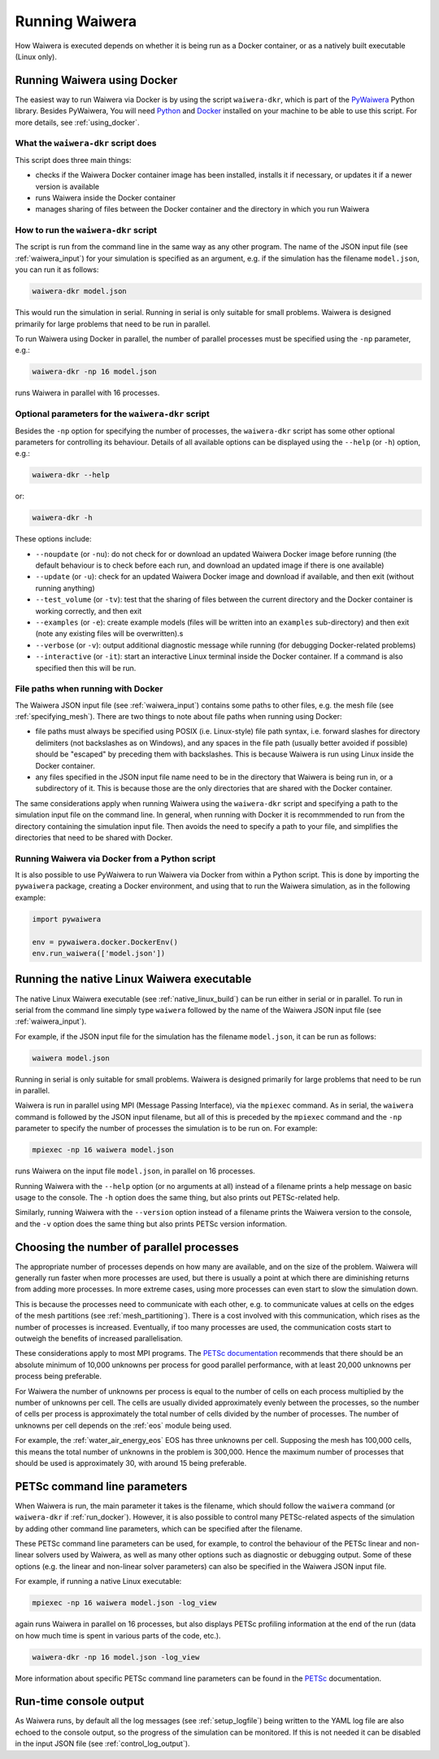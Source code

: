 .. index:: Waiwera; running, running; Waiwera

***************
Running Waiwera
***************

How Waiwera is executed depends on whether it is being run as a Docker container, or as a natively built executable (Linux only).

.. index:: running; Docker, Docker; running, PyWaiwera; waiwera-dkr
.. _run_docker:

Running Waiwera using Docker
============================

The easiest way to run Waiwera via Docker is by using the script ``waiwera-dkr``, which is part of the `PyWaiwera <https://pypi.org/project/pywaiwera>`_ Python library.  Besides PyWaiwera, You will need `Python <https://www.python.org/>`_ and `Docker <https://www.docker.com/>`_ installed on your machine to be able to use this script. For more details, see :ref:`using_docker`.

What the ``waiwera-dkr`` script does
---------------------------------------

This script does three main things:

- checks if the Waiwera Docker container image has been installed, installs it if necessary, or updates it if a newer version is available
- runs Waiwera inside the Docker container
- manages sharing of files between the Docker container and the directory in which you run Waiwera

How to run the ``waiwera-dkr`` script
----------------------------------------

The script is run from the command line in the same way as any other program. The name of the JSON input file (see :ref:`waiwera_input`) for your simulation is specified as an argument, e.g. if the simulation has the filename ``model.json``, you can run it as follows:

.. code-block:: bash

   waiwera-dkr model.json

This would run the simulation in serial. Running in serial is only suitable for small problems. Waiwera is designed primarily for large problems that need to be run in parallel.

.. index:: running; number of processes

To run Waiwera using Docker in parallel, the number of parallel processes must be specified using the ``-np`` parameter, e.g.:

.. code-block:: bash

   waiwera-dkr -np 16 model.json

runs Waiwera in parallel with 16 processes.

.. index:: Docker; options

Optional parameters for the ``waiwera-dkr`` script
-----------------------------------------------------

Besides the ``-np`` option for specifying the number of processes, the ``waiwera-dkr`` script has some other optional parameters for controlling its behaviour. Details of all available options can be displayed using the ``--help`` (or ``-h``) option, e.g.:

.. code-block:: bash

   waiwera-dkr --help

or:

.. code-block:: bash

   waiwera-dkr -h

These options include:

- ``--noupdate`` (or ``-nu``): do not check for or download an updated Waiwera Docker image before running (the default behaviour is to check before each run, and download an updated image if there is one available)
- ``--update`` (or ``-u``): check for an updated Waiwera Docker image and download if available, and then exit (without running anything)
- ``--test_volume`` (or ``-tv``): test that the sharing of files between the current directory and the Docker container is working correctly, and then exit
- ``--examples`` (or ``-e``): create example models (files will be written into an ``examples`` sub-directory) and then exit (note any existing files will be overwritten).s
- ``--verbose`` (or ``-v``): output additional diagnostic message while running (for debugging Docker-related problems)
- ``--interactive`` (or ``-it``): start an interactive Linux terminal inside the Docker container. If a command is also specified then this will be run.

.. index:: Docker; file paths

File paths when running with Docker
-----------------------------------

The Waiwera JSON input file (see :ref:`waiwera_input`) contains some paths to other files, e.g. the mesh file (see :ref:`specifying_mesh`). There are two things to note about file paths when running using Docker:

- file paths must always be specified using POSIX (i.e. Linux-style) file path syntax, i.e. forward slashes for directory delimiters (not backslashes as on Windows), and any spaces in the file path (usually better avoided if possible) should be "escaped" by preceding them with backslashes. This is because Waiwera is run using Linux inside the Docker container.
- any files specified in the JSON input file name need to be in the directory that Waiwera is being run in, or a subdirectory of it. This is because those are the only directories that are shared with the Docker container.

The same considerations apply when running Waiwera using the ``waiwera-dkr`` script and specifying a path to the simulation input file on the command line. In general, when running with Docker it is recommmended to run from the directory containing the simulation input file. Then avoids the need to specify a path to your file, and simplifies the directories that need to be shared with Docker.

.. index:: Docker; Python

Running Waiwera via Docker from a Python script
-----------------------------------------------

It is also possible to use PyWaiwera to run Waiwera via Docker from
within a Python script. This is done by importing the ``pywaiwera``
package, creating a Docker environment, and using that to run the
Waiwera simulation, as in the following example:

.. code-block:: python

   import pywaiwera

   env = pywaiwera.docker.DockerEnv()
   env.run_waiwera(['model.json'])

.. index:: running; native Linux executable
.. _run_native:

Running the native Linux Waiwera executable
===========================================

The native Linux Waiwera executable (see :ref:`native_linux_build`) can be run either in serial or in parallel. To run in serial from the command line simply type ``waiwera`` followed by the name of the Waiwera JSON input file (see :ref:`waiwera_input`).

For example, if the JSON input file for the simulation has the filename ``model.json``, it can be run as follows:

.. code-block:: bash

   waiwera model.json

Running in serial is only suitable for small problems. Waiwera is designed primarily for large problems that need to be run in parallel.

Waiwera is run in parallel using MPI (Message Passing Interface), via the ``mpiexec`` command. As in serial, the ``waiwera`` command is followed by the JSON input filename, but all of this is preceded by the ``mpiexec`` command and the ``-np`` parameter to specify the number of processes the simulation is to be run on. For example:

.. code-block:: bash

   mpiexec -np 16 waiwera model.json

runs Waiwera on the input file ``model.json``, in parallel on 16 processes.

Running Waiwera with the ``--help`` option (or no arguments at all) instead of a filename prints a help message on basic usage to the console. The ``-h`` option does the same thing, but also prints out PETSc-related help.

Similarly, running Waiwera with the ``--version`` option instead of a filename prints the Waiwera version to the console, and the ``-v`` option does the same thing but also prints PETSc version information.

.. index:: running; number of processes

Choosing the number of parallel processes
=========================================

The appropriate number of processes depends on how many are available, and on the size of the problem. Waiwera will generally run faster when more processes are used, but there is usually a point at which there are diminishing returns from adding more processes. In more extreme cases, using more processes can even start to slow the simulation down.

This is because the processes need to communicate with each other, e.g. to communicate values at cells on the edges of the mesh partitions (see :ref:`mesh_partitioning`). There is a cost involved with this communication, which rises as the number of processes is increased. Eventually, if too many processes are used, the communication costs start to outweigh the benefits of increased parallelisation.

These considerations apply to most MPI programs. The `PETSc documentation <https://www.mcs.anl.gov/petsc/petsc-dev/docs/faq.html>`_ recommends that there should be an absolute minimum of 10,000 unknowns per process for good parallel performance, with at least 20,000 unknowns per process being preferable.

For Waiwera the number of unknowns per process is equal to the number of cells on each process multiplied by the number of unknowns per cell. The cells are usually divided approximately evenly between the processes, so the number of cells per process is approximately the total number of cells divided by the number of processes. The number of unknowns per cell depends on the :ref:`eos` module being used.

For example, the :ref:`water_air_energy_eos` EOS has three unknowns per cell. Supposing the mesh has 100,000 cells, this means the total number of unknowns in the problem is 300,000. Hence the maximum number of processes that should be used is approximately 30, with around 15 being preferable.

.. index:: running; parameters
.. _petsc_command_line_parameters:

PETSc command line parameters
=============================

When Waiwera is run, the main parameter it takes is the filename, which should follow the ``waiwera`` command (or ``waiwera-dkr`` if :ref:`run_docker`). However, it is also possible to control many PETSc-related aspects of the simulation by adding other command line parameters, which can be specified after the filename.

These PETSc command line parameters can be used, for example, to control the behaviour of the PETSc linear and non-linear solvers used by Waiwera, as well as many other options such as diagnostic or debugging output. Some of these options (e.g. the linear and non-linear solver parameters) can also be specified in the Waiwera JSON input file.

For example, if running a native Linux executable:

.. code-block:: bash

   mpiexec -np 16 waiwera model.json -log_view

again runs Waiwera in parallel on 16 processes, but also displays PETSc profiling information at the end of the run (data on how much time is spent in various parts of the code, etc.).

..
   TODO: how to do this when running with Docker

.. code-block:: bash

   waiwera-dkr -np 16 model.json -log_view

More information about specific PETSc command line parameters can be found in the `PETSc <https://www.mcs.anl.gov/petsc/>`_ documentation.

Run-time console output
=======================

As Waiwera runs, by default all the log messages (see :ref:`setup_logfile`) being written to the YAML log file are also echoed to the console output, so the progress of the simulation can be monitored. If this is not needed it can be disabled in the input JSON file (see :ref:`control_log_output`).
